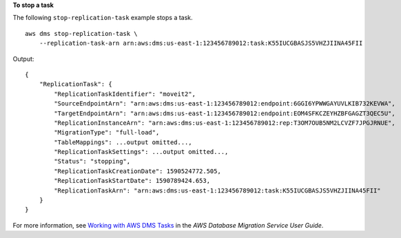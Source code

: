 **To stop a task**

The following ``stop-replication-task`` example stops a task. ::

    aws dms stop-replication-task \
        --replication-task-arn arn:aws:dms:us-east-1:123456789012:task:K55IUCGBASJS5VHZJIINA45FII         

Output::

    {
        "ReplicationTask": {
            "ReplicationTaskIdentifier": "moveit2",
            "SourceEndpointArn": "arn:aws:dms:us-east-1:123456789012:endpoint:6GGI6YPWWGAYUVLKIB732KEVWA",
            "TargetEndpointArn": "arn:aws:dms:us-east-1:123456789012:endpoint:EOM4SFKCZEYHZBFGAGZT3QEC5U",
            "ReplicationInstanceArn": "arn:aws:dms:us-east-1:123456789012:rep:T3OM7OUB5NM2LCVZF7JPGJRNUE",
            "MigrationType": "full-load",
            "TableMappings": ...output omitted...,
            "ReplicationTaskSettings": ...output omitted...,
            "Status": "stopping",
            "ReplicationTaskCreationDate": 1590524772.505,
            "ReplicationTaskStartDate": 1590789424.653,
            "ReplicationTaskArn": "arn:aws:dms:us-east-1:123456789012:task:K55IUCGBASJS5VHZJIINA45FII"
        }
    }

For more information, see `Working with AWS DMS Tasks <https://docs.aws.amazon.com/dms/latest/userguide/CHAP_Tasks.html>`__ in the *AWS Database Migration Service User Guide*.

